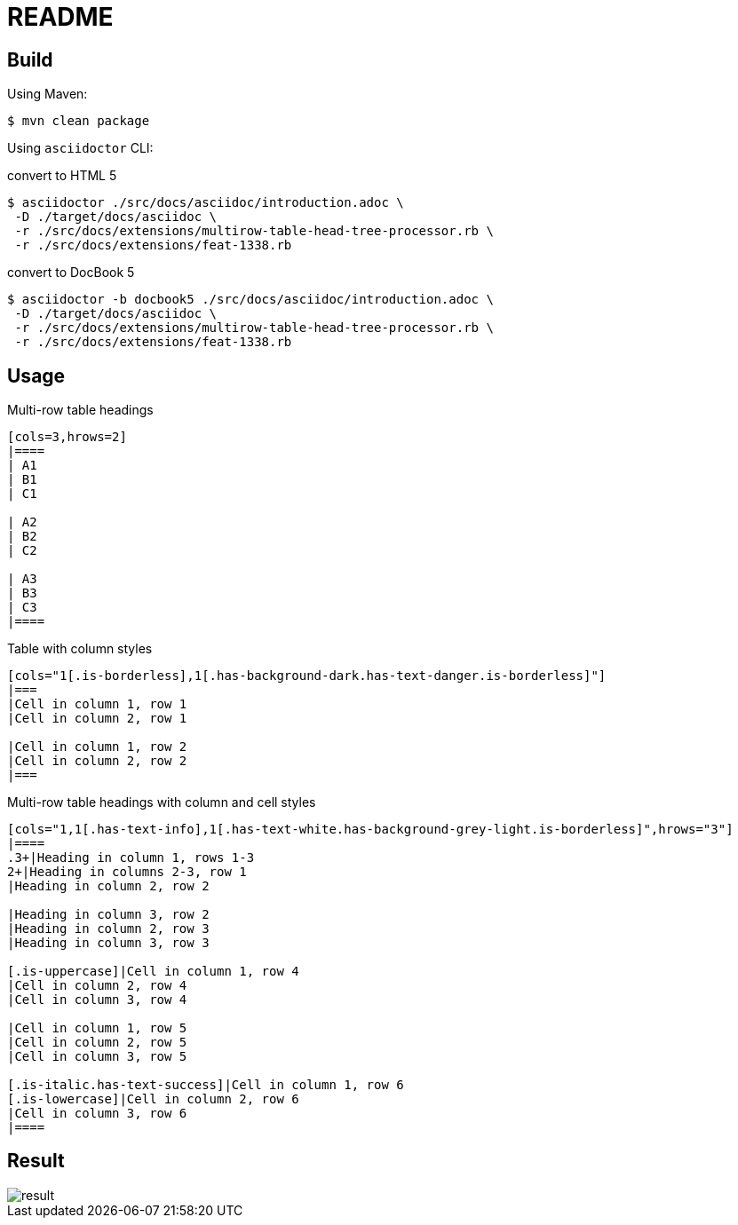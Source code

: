 = README

== Build

Using Maven:

 $ mvn clean package

Using `asciidoctor` CLI:

.convert to HTML 5
 $ asciidoctor ./src/docs/asciidoc/introduction.adoc \
  -D ./target/docs/asciidoc \
  -r ./src/docs/extensions/multirow-table-head-tree-processor.rb \
  -r ./src/docs/extensions/feat-1338.rb

.convert to DocBook 5
 $ asciidoctor -b docbook5 ./src/docs/asciidoc/introduction.adoc \
  -D ./target/docs/asciidoc \
  -r ./src/docs/extensions/multirow-table-head-tree-processor.rb \
  -r ./src/docs/extensions/feat-1338.rb

== Usage

.Multi-row table headings
[source,adoc]
----
[cols=3,hrows=2]
|====
| A1
| B1
| C1

| A2
| B2
| C2

| A3
| B3
| C3
|====
----

.Table with column styles
[source,adoc]
----
[cols="1[.is-borderless],1[.has-background-dark.has-text-danger.is-borderless]"]
|===
|Cell in column 1, row 1
|Cell in column 2, row 1

|Cell in column 1, row 2
|Cell in column 2, row 2
|===
----

.Multi-row table headings with column and cell styles
[source,adoc]
----
[cols="1,1[.has-text-info],1[.has-text-white.has-background-grey-light.is-borderless]",hrows="3"]
|====
.3+|Heading in column 1, rows 1-3
2+|Heading in columns 2-3, row 1
|Heading in column 2, row 2

|Heading in column 3, row 2
|Heading in column 2, row 3
|Heading in column 3, row 3

[.is-uppercase]|Cell in column 1, row 4
|Cell in column 2, row 4
|Cell in column 3, row 4

|Cell in column 1, row 5
|Cell in column 2, row 5
|Cell in column 3, row 5

[.is-italic.has-text-success]|Cell in column 1, row 6
[.is-lowercase]|Cell in column 2, row 6
|Cell in column 3, row 6
|====
----

== Result

image::result.png[]